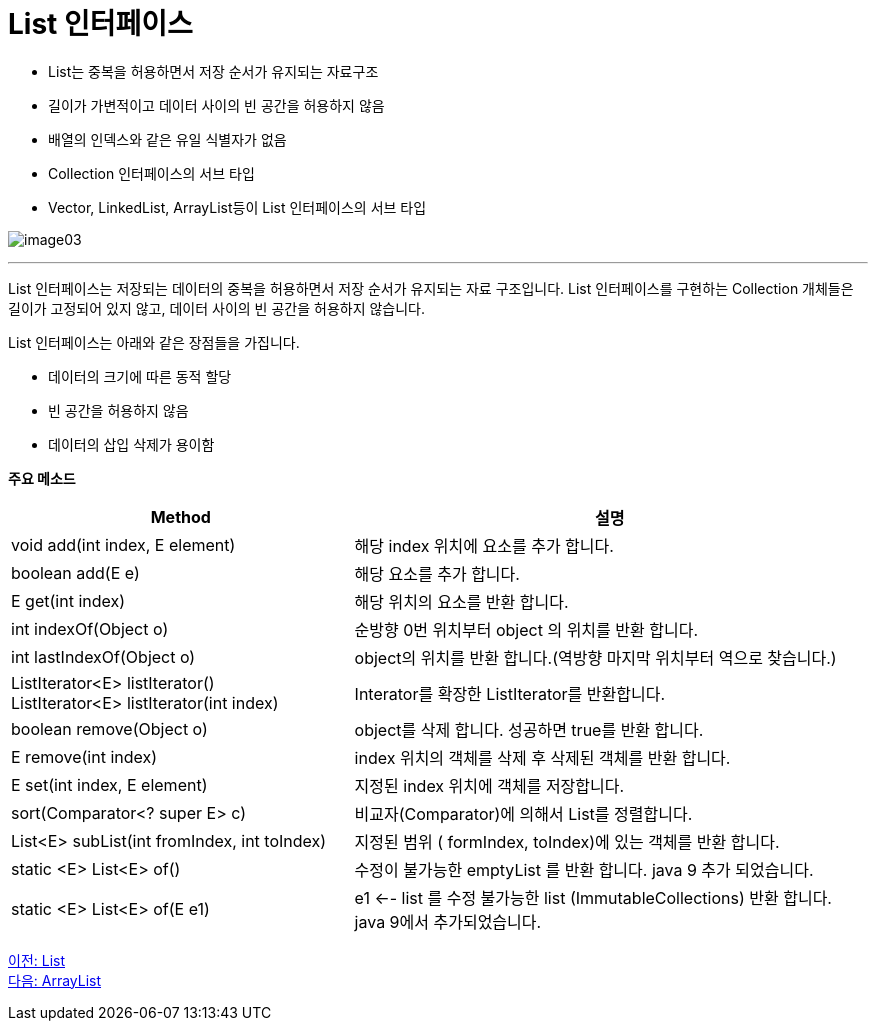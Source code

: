 =  List 인터페이스

* List는 중복을 허용하면서 저장 순서가 유지되는 자료구조
* 길이가 가변적이고 데이터 사이의 빈 공간을 허용하지 않음
* 배열의 인덱스와 같은 유일 식별자가 없음
* Collection 인터페이스의 서브 타입
* Vector, LinkedList, ArrayList등이 List 인터페이스의 서브 타입

image:../images/image03.png[]

---

List 인터페이스는 저장되는 데이터의 중복을 허용하면서 저장 순서가 유지되는 자료 구조입니다. List 인터페이스를 구현하는 Collection 개체들은 길이가 고정되어 있지 않고, 데이터 사이의 빈 공간을 허용하지 않습니다.

List 인터페이스는 아래와 같은 장점들을 가집니다.

* 데이터의 크기에 따른 동적 할당
* 빈 공간을 허용하지 않음
* 데이터의 삽입 삭제가 용이함

*주요 메소드*

[cols="2a,3" options="header"]
|===
|Method|설명
|void add(int index, E element)|해당 index 위치에 요소를 추가 합니다.
|boolean add(E e)|해당 요소를 추가 합니다.
|E get(int index)|해당 위치의 요소를 반환 합니다.
|int indexOf(Object o)|순방향 0번 위치부터 object 의 위치를 반환 합니다.
|int lastIndexOf(Object o)|object의 위치를 반환 합니다.(역방향 마지막 위치부터 역으로 찾습니다.)
|ListIterator<E> listIterator() +
ListIterator<E> listIterator(int index)|Interator를 확장한 ListIterator를 반환합니다.
|boolean remove(Object o)|object를 삭제 합니다. 성공하면 true를 반환 합니다.
|E remove(int index)|index 위치의 객체를 삭제 후 삭제된 객체를 반환 합니다.
|E set(int index, E element)|지정된 index 위치에 객체를 저장합니다.
|sort(Comparator<? super E> c)|비교자(Comparator)에 의해서 List를 정렬합니다.
|List<E> subList(int fromIndex, int toIndex)|지정된 범위 ( formIndex, toIndex)에 있는 객체를 반환 합니다.
|static <E> List<E> of()|수정이 불가능한 emptyList 를 반환 합니다. java 9 추가 되었습니다.
|static <E> List<E> of(E e1)|e1 <-- list 를 수정 불가능한 list (ImmutableCollections) 반환 합니다. java 9에서 추가되었습니다.
|===

link:./13_list.adoc[이전: List] +
link:./15_arraylist.adoc[다음: ArrayList]
